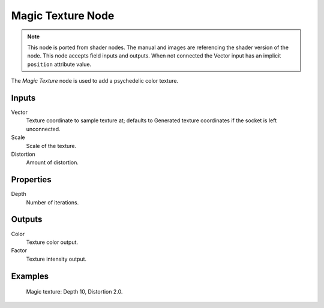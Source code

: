 .. index:: Geometry Nodes; Magic Texture

******************
Magic Texture Node
******************

.. note::

   This node is ported from shader nodes. The manual and images are
   referencing the shader version of the node.
   This node accepts field inputs and outputs.
   When not connected the Vector input has an implicit ``position`` attribute value.

.. figure:: /images/render_shader-nodes_textures_magic_node.png
   :align: right
   :alt: Magic Texture Node.

The *Magic Texture* node is used to add a psychedelic color texture.


Inputs
======

Vector
   Texture coordinate to sample texture at;
   defaults to Generated texture coordinates if the socket is left unconnected.
Scale
   Scale of the texture.
Distortion
   Amount of distortion.


Properties
==========

Depth
   Number of iterations.


Outputs
=======

Color
   Texture color output.
Factor
   Texture intensity output.


Examples
========

.. figure:: /images/render_shader-nodes_textures_magic_example.jpg
   :width: 200px

   Magic texture: Depth 10, Distortion 2.0.
